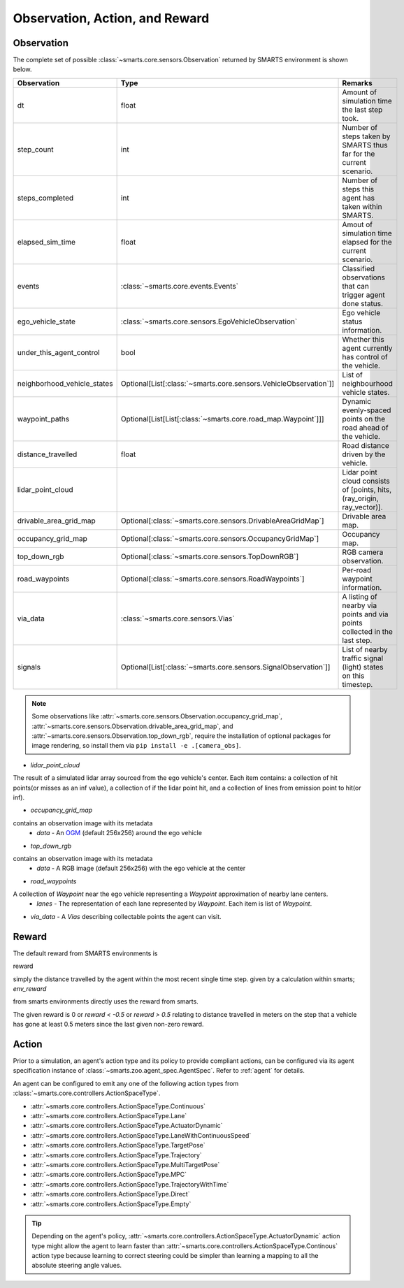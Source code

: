 .. _obs_action_reward:

Observation, Action, and Reward
===============================

Observation
-----------

The complete set of possible :class:`~smarts.core.sensors.Observation` returned by SMARTS environment is shown below.  

+------------------------------+-------------------------------------------------------------------+----------------------------------------------------------------------------+
| Observation                  | Type                                                              | Remarks                                                                    |
+==============================+===================================================================+============================================================================+
| dt                           | float                                                             | Amount of simulation time the last step took.                              |
+------------------------------+-------------------------------------------------------------------+----------------------------------------------------------------------------+
| step_count                   | int                                                               | Number of steps taken by SMARTS thus far for the current scenario.         |
+------------------------------+-------------------------------------------------------------------+----------------------------------------------------------------------------+
| steps_completed              | int                                                               | Number of steps this agent has taken within SMARTS.                        |
+------------------------------+-------------------------------------------------------------------+----------------------------------------------------------------------------+
| elapsed_sim_time             | float                                                             | Amout of simulation time elapsed for the current scenario.                 |
+------------------------------+-------------------------------------------------------------------+----------------------------------------------------------------------------+
| events                       | :class:`~smarts.core.events.Events`                               | Classified observations that can trigger agent done status.                |
+------------------------------+-------------------------------------------------------------------+----------------------------------------------------------------------------+
| ego_vehicle_state            | :class:`~smarts.core.sensors.EgoVehicleObservation`               | Ego vehicle status information.                                            |
+------------------------------+-------------------------------------------------------------------+----------------------------------------------------------------------------+
| under_this_agent_control     | bool                                                              | Whether this agent currently has control of the vehicle.                   |
+------------------------------+-------------------------------------------------------------------+----------------------------------------------------------------------------+
| neighborhood_vehicle_states  | Optional[List[:class:`~smarts.core.sensors.VehicleObservation`]]  | List of neighbourhood vehicle states.                                      |
+------------------------------+-------------------------------------------------------------------+----------------------------------------------------------------------------+
| waypoint_paths               | Optional[List[List[:class:`~smarts.core.road_map.Waypoint`]]]     | Dynamic evenly-spaced points on the road ahead of the vehicle.             |
+------------------------------+-------------------------------------------------------------------+----------------------------------------------------------------------------+
| distance_travelled           | float                                                             | Road distance driven by the vehicle.                                       |
+------------------------------+-------------------------------------------------------------------+----------------------------------------------------------------------------+
| lidar_point_cloud            |                                                                   | Lidar point cloud consists of [points, hits, (ray_origin, ray_vector)].    |
+------------------------------+-------------------------------------------------------------------+----------------------------------------------------------------------------+
| drivable_area_grid_map       | Optional[:class:`~smarts.core.sensors.DrivableAreaGridMap`]       | Drivable area map.                                                         |
+------------------------------+-------------------------------------------------------------------+----------------------------------------------------------------------------+
| occupancy_grid_map           | Optional[:class:`~smarts.core.sensors.OccupancyGridMap`]          | Occupancy map.                                                             |
+------------------------------+-------------------------------------------------------------------+----------------------------------------------------------------------------+
| top_down_rgb                 | Optional[:class:`~smarts.core.sensors.TopDownRGB`]                | RGB camera observation.                                                    |
+------------------------------+-------------------------------------------------------------------+----------------------------------------------------------------------------+
| road_waypoints               | Optional[:class:`~smarts.core.sensors.RoadWaypoints`]             | Per-road waypoint information.                                             |
+------------------------------+-------------------------------------------------------------------+----------------------------------------------------------------------------+
| via_data                     | :class:`~smarts.core.sensors.Vias`                                | A listing of nearby via points and via points collected in the last step.  |
+------------------------------+-------------------------------------------------------------------+----------------------------------------------------------------------------+
| signals                      | Optional[List[:class:`~smarts.core.sensors.SignalObservation`]]   | List of nearby traffic signal (light) states on this timestep.             |
+------------------------------+-------------------------------------------------------------------+----------------------------------------------------------------------------+

.. note::

    Some observations like :attr:`~smarts.core.sensors.Observation.occupancy_grid_map`, :attr:`~smarts.core.sensors.Observation.drivable_area_grid_map`,
    and :attr:`~smarts.core.sensors.Observation.top_down_rgb`, require the installation of optional packages for image rendering, so install them via 
    ``pip install -e .[camera_obs]``.


* `lidar_point_cloud` 
The result of a simulated lidar array sourced from the ego vehicle's center.
Each item contains: a collection of hit points(or misses as an inf value), a collection of if the lidar point hit, and a collection of lines from emission point to hit(or inf).

* `occupancy_grid_map` 
contains an observation image with its metadata
    * `data` - An `OGM <https://en.wikipedia.org/wiki/Occupancy_grid_mapping>`_ (default 256x256) around the ego vehicle
* `top_down_rgb`
contains an observation image with its metadata
    * `data` - A RGB image (default 256x256) with the ego vehicle at the center
* `road_waypoints`
A collection of `Waypoint` near the ego vehicle representing a `Waypoint` approximation of nearby lane centers.
    * `lanes` - The representation of each lane represented by `Waypoint`. Each item is list of `Waypoint`.
* `via_data` - A `Vias` describing collectable points the agent can visit.


Reward
------

The default reward from SMARTS environments is 

reward 

simply the distance travelled by the agent within the most recent single time step.
given by a calculation within smarts; `env_reward` 

from smarts environments directly uses the reward from smarts. 

The given reward is 0 or `reward < -0.5` or `reward > 0.5` relating to distance travelled in meters 
on the step that a vehicle has gone at least 0.5 meters since the last given non-zero reward.


Action
------

Prior to a simulation, an agent's action type and its policy to provide compliant actions, can be configured via its agent specification instance of :class:`~smarts.zoo.agent_spec.AgentSpec`. 
Refer to :ref:`agent` for details.

An agent can be configured to emit any one of the following action types from :class:`~smarts.core.controllers.ActionSpaceType`.

+ :attr:`~smarts.core.controllers.ActionSpaceType.Continuous`
+ :attr:`~smarts.core.controllers.ActionSpaceType.Lane`
+ :attr:`~smarts.core.controllers.ActionSpaceType.ActuatorDynamic`
+ :attr:`~smarts.core.controllers.ActionSpaceType.LaneWithContinuousSpeed`
+ :attr:`~smarts.core.controllers.ActionSpaceType.TargetPose`
+ :attr:`~smarts.core.controllers.ActionSpaceType.Trajectory`
+ :attr:`~smarts.core.controllers.ActionSpaceType.MultiTargetPose`
+ :attr:`~smarts.core.controllers.ActionSpaceType.MPC`
+ :attr:`~smarts.core.controllers.ActionSpaceType.TrajectoryWithTime`
+ :attr:`~smarts.core.controllers.ActionSpaceType.Direct`
+ :attr:`~smarts.core.controllers.ActionSpaceType.Empty`

.. tip::

    Depending on the agent's policy, :attr:`~smarts.core.controllers.ActionSpaceType.ActuatorDynamic` action type might 
    allow the agent to learn faster than :attr:`~smarts.core.controllers.ActionSpaceType.Continous` action type because 
    learning to correct steering could be simpler than learning a mapping to all the absolute steering angle values. 
